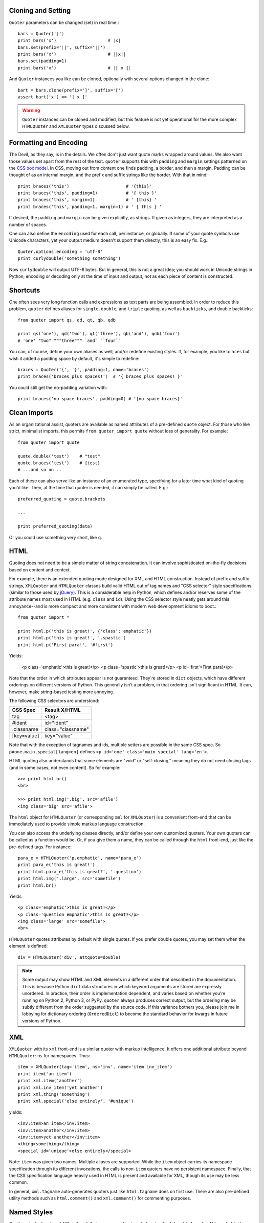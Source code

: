 

Cloning and Setting
===================

``Quoter`` parameters can be changed (set) in real time.::

    bars = Quoter('|')
    print bars('x')                    # |x|
    bars.set(prefix='||', suffix='||')
    print bars('x')                    # ||x||
    bars.set(padding=1)
    print bars('x')                    # || x ||

And ``Quoter`` instances you like can be cloned, optionally with several
options changed in the clone::

    bart = bars.clone(prefix=']', suffix='[')
    assert bart('x') == '] x ['

.. warning::
   ``Quoter`` instances can be cloned and modified, but this feature is
   not yet operational for the more complex ``HTMLQuoter`` and ``XMLQuoter``
   types discussed below.

Formatting and Encoding
=======================

The Devil, as they say, is in the details. We often don't just want quote
marks wrapped around values. We also want those values set apart from
the rest of the text. ``quoter`` supports this with ``padding`` and ``margin``
settings patterned on the `CSS box model <http://www.w3.org/TR/CSS2/box.html>`_.
In CSS, moving out from content one finds padding, a border, and then a margin.
Padding can be thought of as an internal margin, and
the prefix and suffix strings like the border. With that in mind::

    print braces('this')                      # '{this}'
    print braces('this', padding=1)           # '{ this }'
    print braces('this', margin=1)            # ' {this} '
    print braces('this', padding=1, margin=1) # ' { this } '

If desired, the ``padding`` and ``margin`` can be given explicitly, as
strings. If given as integers, they are interpreted as a
number of spaces.

One can also define the ``encoding`` used for each call, per instance, or
globally. If some of your quote symbols use Unicode characters, yet your output
medium doesn't support them directly, this is an easy fix. E.g.::

    Quoter.options.encoding = 'utf-8'
    print curlydouble('something something')

Now ``curlydouble`` will output UTF-8 bytes. But in general, this is not a
great idea; you should work in Unicode strings in Python, encoding or
decoding only at the time of input and output, not as each piece of content
is constructed.

Shortcuts
=========

One often sees very long function calls and expressions as text parts are being
assembled. In order to reduce this problem, ``quoter`` defines aliases for
``single``, ``double``, and ``triple`` quoting, as well as ``backticks``, and
double backticks::

    from quoter import qs, qd, qt, qb, qdb

    print qs('one'), qd('two'), qt('three'), qb('and'), qdb('four')
    # 'one' "two" """three""" `and` ``four``

You can, of course, define your own aliases as well, and/or redefine existing
styles. If, for example, you like ``braces`` but wish it added a padding space
by default, it's simple to redefine::

    braces = Quoter('{', '}', padding=1, name='braces')
    print braces('braces plus spaces!')  # '{ braces plus spaces! }'

You could still get the no-padding variation with::

    print braces('no space braces', padding=0) # '{no space braces}'

Clean Imports
=============

As an organizational assist, quoters are available as
named attributes of a pre-defined ``quote`` object. For those
who like strict, minimalist imports, this permits
``from quoter import quote`` without loss of generality. For example::

    from quoter import quote

    quote.double('test')    # "test"
    quote.braces('test')    # {test}
    # ...and so on...

Each of these can also serve like an instance of an enumerated type,
specifying for a later time what kind of quoting you'd like. Then,
at the time that quoter is needed, it can simply be called. E.g.::

    preferred_quoting = quote.brackets

    ...

    print preferred_quoting(data)

Or you could use something very short, like ``q``.

HTML
====

Quoting does not need to be a simple matter of string concatenation.
It can involve sophisticated on-the-fly decisions based on content
and context.

For example, there is an extended quoting mode designed for XML and HTML
construction. Instead of prefix and suffix strings, ``XMLQuoter`` and
``HTMLQuoter`` classes build valid HTML out of tag names and "CSS selector"
style specifications (similar to those used by `jQuery
<http://jquery.com>`_). This is a considerable help in Python, which defines
and/or reserves some of the attribute names most used in HTML (e.g.
``class`` and ``id``). Using the CSS selector style neatly gets around this
annoyance--and is more compact and more consistent with modern web
development idioms to boot.::

    from quoter import *

    print html.p('this is great!', {'class':'emphatic'})
    print html.p('this is great!', '.spastic')
    print html.p('First para!', '#first')

Yields:

    <p class='emphatic'>this is great!</p>
    <p class='spastic'>this is great!</p>
    <p id='first'>First para!</p>

Note that the order in which attributes appear is not guaranteed. They're
stored in ``dict`` objects, which have different orderings on different versions
of Python. This generally isn't a problem, in that ordering isn't significant
in HTML. It can, however, make string-based testing more annoying.

The following CSS selectors are understood:

===========  ========================
CSS Spec     Result X/HTML
===========  ========================
tag          <tag>
#ident       id="ident"
.classname   class="classname"
[key=value]  key="value"
===========  ========================

Note that with the exception of tagnames and ids, multiple setters
are possible in the same CSS spec. So ``p#one.main.special[lang=en]``
defines ``<p id='one' class='main special' lang='en'>``.

HTML quoting also understands that some elements are "void" or
"self-closing," meaning they do not need closing tags (and in some cases,
not even content). So for example::

    >>> print html.br()
    <br>

    >>> print html.img('.big', src='afile')
    <img class='big' src='afile'>

The ``html`` object for ``HTMLQuoter`` (or corresponding ``xml`` for
``XMLQuoter``) is a convenient front-end that can be immediately
used to provide simple markup language construction.

You can also access the underlying classes directly, and/or define
your own customized quoters. Your own quoters can be called as a function
would be. Or, if you give them a name, they can be called through
the ``html`` front-end, just like the pre-defined tags. For instance::

    para_e = HTMLQuoter('p.emphatic', name='para_e')
    print para_e('this is great!')
    print html.para_e('this is great?', '.question')
    print html.img('.large', src='somefile')
    print html.br()

Yields::

    <p class='emphatic'>this is great!</p>
    <p class='question emphatic'>this is great?</p>
    <img class='large' src='somefile'>
    <br>

``HTMLQuoter`` quotes attributes by default with single quotes. If you
prefer double quotes, you may set them when the element is defined::

    div = HTMLQuoter('div', attquote=double)

.. note:: Some output may show HTML and XML elements in a different order
    that described in the documentation. This is because Python ``dict``
    data structures in which keyword arguments are stored are expressly
    unordered. In practice, their order is implementation dependent, and
    varies based on whether you're running on Python 2, Python 3, or
    PyPy. ``quoter`` always produces correct output, but the ordering
    may be subtly different from the order suggested by the source code.
    If this variance bothers you, please join me in lobbying for dictionary
    ordering (``OrderedDict``) to become the standard behavior for kwargs
    in future versions of Python.

XML
===

``XMLQuoter`` with its ``xml`` front-end is a similar quoter with markup
intelligence. It offers
one additional attribute beyond ``HTMLQuoter``:
``ns`` for namespaces. Thus::

    item = XMLQuoter(tag='item', ns='inv', name='item inv_item')
    print item('an item')
    print xml.item('another')
    print xml.inv_item('yet another')
    print xml.thing('something')
    print xml.special('else entirely', '#unique')

yields::

    <inv:item>an item</inv:item>
    <inv:item>another</inv:item>
    <inv:item>yet another</inv:item>
    <thing>something</thing>
    <special id='unique'>else entirely</special>

Note: ``item`` was given two names. Multiple aliases are supported.
While the ``item`` object carries its namespace specification through its
different invocations, the calls to non-``item`` quoters nave no persistent
namespace. Finally, that the CSS specification language heavily used in
HTML is present and available for XML, though its use may be less common.

In general, ``xml.tagname`` auto-generates quoters just like
``html.tagname`` does on first use. There are also pre-defined utility
methods such as ``html.comment()`` and ``xml.comment()`` for commenting
purposes.

Named Styles
============

Quoting via the functional API or the attribute-accessed front-ends
(``quote``, ``lambdaq``, ``html``, and ``xml``) is probably the easiest way to go. But
there's one more way. If you provide the name of a defined style via the
``style`` attribute, that's the style you get. So while
``quote('something')`` gives you single quotes by default (``'something'``),
if you invoke it as ``quote('something', style='double')``, you get double
quoting as though you had used ``quote.double(...)``, ``double(...)``, or
``qd(...)``. This even works through named front.ends;
``quote.braces('something', style='double')`` still gets you
``"something"``. If you don't want to be confused by such double-bucky
forms, don't use them. The best use-case for named styles is probably when
you don't know how something will be quoted (or what tag it will use, in the
HTML or XML case), but that decision is made dynamically. Then
``style=desired_style`` makes good sense.

Style names are stored in the class of the quoter. So all ``Quoter``
instances share the same named styles, as do ``HTMLQuoter``, ``XMLQuoter``,
and ``LambdaQuoter``.

Dynamic Quoters
===============

``XMLQuoter`` and ``HTMLQuoter`` show that it's straightforward to define
``Quoters`` that don't just concatenate text, but that examine it and
provide dynamic rewriting on the fly.

``LambdaQuoter`` is a further generalization of this idea. It allows generic
formatting to be done by a user-provided function. For example, in finance,
one often wants to present numbers with a special formatting::

    from quoter import LambdaQuoter

    f = lambda v: ('(', abs(v), ')') if v < 0 else ('', v, '')
    financial = LambdaQuoter(f)
    print financial(-3)            # (3)
    print financial(45)            # 45

    password = LambdaQuoter(lambda v: ('', 'x' * len(v), ''))
    print password('secret!')      # xxxxxxx

    wf = lambda v:  ('**', v, '**') if v < 0 else ('', v, '')
    warning = LambdaQuoter(wf, name='warning')
    print warning(12)              # 12
    print warning(-99)             # **-99**

The trick is instantiating ``LambdaQuoter`` with a callable (e.g. ``lambda``
expression or even a full function) that accepts one value and returns a
tuple of three values: the quote prefix, the value (possibly rewritten), and
the suffix. The rewriting mechanism can be entirely general, doing truncation,
column padding, content obscuring, hashing, or...just anything.

``LambdaQuoter`` named instances are accessed through the ``lambdaq``
front-end (because ``lambda`` is a reserved word). Given the code above,
``lambdaq.warning`` is active, for example.

``LambdaQuoter`` is an edge case, arcing over towards being a general
formatting function. That has the virtue of providing a consistent mechanism
for tactical output transformation with built-in margin and padding support.
It's also able to encapsulate complex quoting / representation decisions
that would otherwise muck up "business logic," making representation code
much more unit-testable. But, one might argue that such full transformations
are "a bridge too far" for a quoting module. So use the dynamic component
of``quoter``, or not, as you see fit.

Markdown
========

An experimental Markdown formatter has been added. It is quite simple at
present, supporting just ``i`` (italics), ``b`` (bold), ``a`` (anchor, or
link), ``p`` (paragraph), and ``doc`` (document) functions.

List, heading, image, blockquote, and code-block formatting are next steps.
At this demonstration stage, the goal is to stretch the ``quoter`` use-case
and prove/harden its extension mechanisms, which it is already doing. Stay
tuned for more extensive functions and documentation.

Joiners
=======

``Joiner`` is a type of ``Quoter`` that combines sequences. The simplest
invocation ``join(mylist)`` is identical to ``', '.join(mylist)``. But
of course it doesn't stop there. The ``sep`` parameter determines what
string is placed between each list item. But the separator need not be
uniform. For the common (and linguistically important) case where there are
two items in list, the ``twosep`` parameter provides an alternate value.
The final separator can be defined via the ``lastsep`` parameter, permitting
proper `Oxford commas <https://en.wikipedia.org/wiki/Serial_comma>`_, or
if you prefer, a non-Oxford heathen style. The standard ``prefix``, ``suffix``,
``margin`` and ``padding`` parameters are available. Finally, individual
sequence items can be formatted (``quoter``) and the entire "core" of
joined material can be wrapped by an ``endcap`` quoter.

Some examples::

    mylist = list("ABCD")
    print join(mylist)
    print join(mylist, sep=" | ", endcaps=braces)
    print join(mylist, sep=" | ", endcaps=braces.but(padding=1))
    print and_join(mylist)
    print and_join(mylist[:2])
    print and_join(mylist[:3])
    print and_join(mylist, quoter=double, lastsep=" and ")

Yields::

    A, B, C, D
    {A | B | C | D}
    { A | B | C | D }
    A and B
    A, B, and C
    A, B, C, and D
    "A", "B", "C" and "D"

It's a bit of a historical accident that both the ``prefix``/``suffix``
pair and ``endcap`` are available, as they accomplish the same goal.
If an ``endcap`` quoter is used, note that any desired padding (spaces
inside the endcaps) must be provided by the endcapper, as it operates
earlier than, and in conflict with, the application of normal padding. E.g.::

    print join(mylist, sep=" | ", endcaps=braces.but(padding=1))
    print join(mylist, sep=" | ", prefix="{", suffix="}", padding=1)

Do the same thing. But mixing and matching the two styles may not give you
what you wanted.

Various defined ``Joiner`` objects may be of use:: ``and_join``, ``or_join``,
``joinlines``, and ``concat``.

Notes
=====

* ``quoter`` provides simple transformations that could be alternatively
  implemented as a series of small functions. The problem is that such
  "little functions" tend to be constantly re-implemented, in different
  ways, and spread through many programs. That need to constantly
  re-implement such common and straightforward text formatting has led me to
  re-think how software should format text. ``quoter`` is one facet of a
  project to systematize higher-level formatting operations. See `say
  <http://pypi.python.org/pypi/say>`_ and `show
  <http://pypi.python.org/pypi/show>`_ for other parts of the larger effort.

* ``quoter`` is also a test case for `options
  <http://pypi.python.org/pypi/options>`_, a module that supports flexible
  option handling. In fact, it is one of ``options`` most extensive test
  cases, in terms of subclassing and dealing with named styles.

* In the future, additional quoting styles such as ones for Markdown or RST
  format styles might appear. It's not hard to subclass ``Quoter`` for new
  languages.

* You might look at some of the modules for ANSI-coloring text such as
  `ansicolors <https://pypi.python.org/pypi/ansicolors>`_ as being
  special cases of the ``quoter`` idea.  While ``quoter`` doesn't
  provide this specific kind of wrapping, it's in-line with the mission.

* Automated multi-version testing managed with the wonderful
  `pytest <http://pypi.python.org/pypi/pytest>`_,
  `pytest-cov <http://pypi.python.org/pypi/pytest-cov>`_,
  `coverage <http://pypi.python.org/pypi/coverage>`_,
  and `tox <http://pypi.python.org/pypi/tox>`_.
  Continuous integration testing
  with `Travis-CI <https://travis-ci.org/jonathaneunice/textdata>`_.
  Packaging linting with `pyroma <https://pypi.python.org/pypi/pyroma>`_.

  Successfully packaged for, and
  tested against, most late-model versions of Python: 2.7, 3.2, 3.3,
  3.4, and 3.5 pre-release (3.5.0b3) as well as PyPy 2.6.0 (based on
  2.7.9) and PyPy3 2.4.0 (based on 3.2.5).

* Support for Python 2.6 is questionable. It does build, test, and work
  under many configurations, but there is a 2.6 installability failure of
  recent versions of the ``stuf`` module underlying the ``options`` module
  on which ``quoter`` relies. Installing an old-enough version of ``stuf``
  to not fail on Python 2.6 is tricky. I've submitted a patch to the
  developer of ``stuf``, but as yet it hasn't been acted upon. So for now,
  unless someone indicates 2.6 support
  is critical to them, I'm inclined to just let 2.6 slip away.

* The author, `Jonathan Eunice <mailto:jonathan.eunice@gmail.com>`_ or
  `@jeunice on Twitter <http://twitter.com/jeunice>`_ welcomes your comments
  and suggestions.
